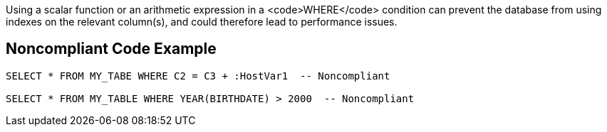 Using a scalar function or an arithmetic expression in a <code>WHERE</code> condition can prevent the database from using indexes on the relevant column(s), and could therefore lead to performance issues. 


== Noncompliant Code Example

----
SELECT * FROM MY_TABE WHERE C2 = C3 + :HostVar1  -- Noncompliant

SELECT * FROM MY_TABLE WHERE YEAR(BIRTHDATE) > 2000  -- Noncompliant
----

